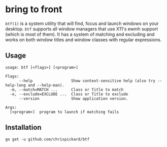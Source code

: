 * bring to front
  ~btf(1)~ is a system utility that will find, focus and launch windows on your desktop. ~btf~ supports all
  window managers that use X11's ewmh support (which is most of them). It has a system of matching
  and excluding and works on both window titles and window classes with regular expressions.
** Usage
#+begin_src shell
  usage: btf [<flags>] [<program>]

  Flags:
        --help                 Show context-sensitive help (also try --help-long and --help-man).
    -m, --match=MATCH ...      Class or Title to match
    -e, --exclude=EXCLUDE ...  Class or Title to exclude
        --version              Show application version.

  Args:
    [<program>]  program to launch if matching fails
#+end_src 
** Installation
   ~go get -u github.com/chrispickard/btf~
   
